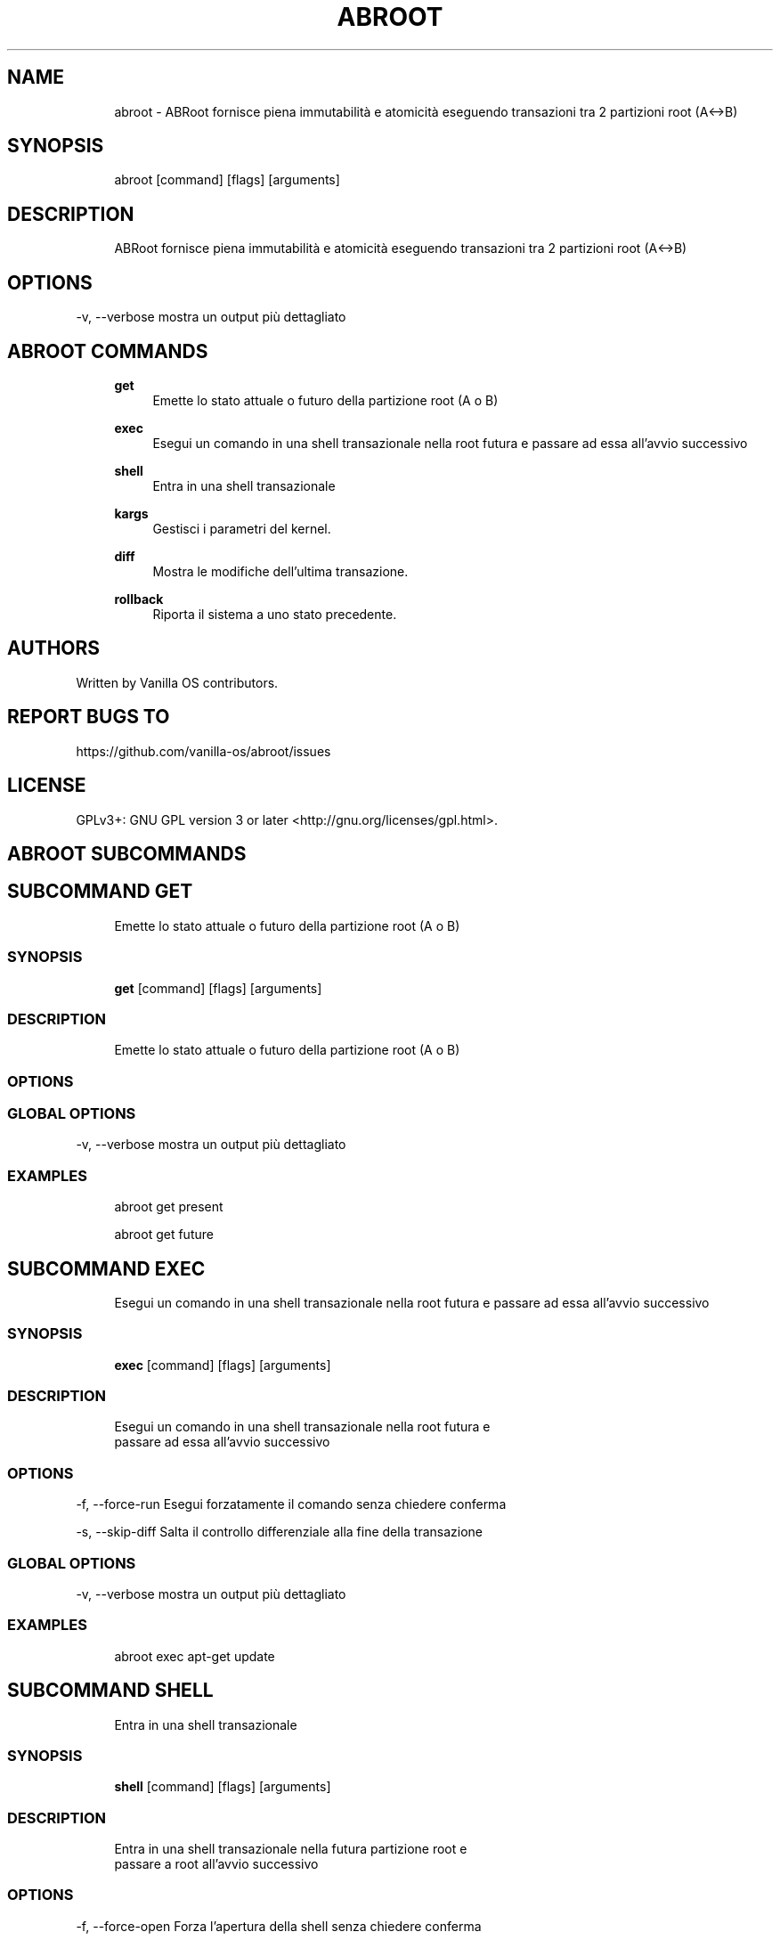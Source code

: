 .TH ABROOT 1 "2023-03-23" "abroot" "User Manual"
.SH NAME
.RS 4
abroot - ABRoot fornisce piena immutabilità e atomicità eseguendo transazioni tra 2 partizioni root (A<->B)
.RE
.SH SYNOPSIS
.RS 4
abroot [command] [flags] [arguments]
.RE
.SH DESCRIPTION
.RS 4
ABRoot fornisce piena immutabilità e atomicità eseguendo transazioni tra 2 partizioni root (A<->B)
.RE
.SH OPTIONS
  -v, --verbose   mostra un output più dettagliato
.PP
.SH ABROOT COMMANDS
.RS 4
\fBget\fP
.RS 4
Emette lo stato attuale o futuro della partizione root (A o B)
.PP
.RE
\fBexec\fP
.RS 4
Esegui un comando in una shell transazionale nella root futura e passare ad essa all'avvio successivo
.PP
.RE
\fBshell\fP
.RS 4
Entra in una shell transazionale
.PP
.RE
\fBkargs\fP
.RS 4
Gestisci i parametri del kernel\&.
.PP
.RE
\fBdiff\fP
.RS 4
Mostra le modifiche dell'ultima transazione\&.
.PP
.RE
\fBrollback\fP
.RS 4
Riporta il sistema a uno stato precedente\&.
.PP
.RE
.RE
.SH AUTHORS
.PP
Written by Vanilla OS contributors\&.
.SH REPORT BUGS TO
.PP
https://github\&.com/vanilla-os/abroot/issues
.SH LICENSE
.PP
GPLv3+: GNU GPL version 3 or later <http://gnu\&.org/licenses/gpl\&.html>\&.
.SH ABROOT SUBCOMMANDS
.SH SUBCOMMAND GET
.RS 4
Emette lo stato attuale o futuro della partizione root (A o B)
.RE
.SS SYNOPSIS
.RS 4
\fBget\fP [command] [flags] [arguments]
.RE
.SS DESCRIPTION
.RS 4
.TP 4
Emette lo stato attuale o futuro della partizione root (A o B)
.RE
.SS OPTIONS
.SS GLOBAL OPTIONS
  -v, --verbose   mostra un output più dettagliato
.PP
.SS EXAMPLES
.RS 4
abroot get present
.PP
abroot get future
.RE
.SH SUBCOMMAND EXEC
.RS 4
Esegui un comando in una shell transazionale nella root futura e passare ad essa all'avvio successivo
.RE
.SS SYNOPSIS
.RS 4
\fBexec\fP [command] [flags] [arguments]
.RE
.SS DESCRIPTION
.RS 4
.TP 4
Esegui un comando in una shell transazionale nella root futura e passare ad essa all'avvio successivo
.RE
.SS OPTIONS
  -f, --force-run   Esegui forzatamente il comando senza chiedere conferma
.PP
  -s, --skip-diff   Salta il controllo differenziale alla fine della transazione
.PP
.SS GLOBAL OPTIONS
  -v, --verbose   mostra un output più dettagliato
.PP
.SS EXAMPLES
.RS 4
abroot exec apt-get update
.RE
.SH SUBCOMMAND SHELL
.RS 4
Entra in una shell transazionale
.RE
.SS SYNOPSIS
.RS 4
\fBshell\fP [command] [flags] [arguments]
.RE
.SS DESCRIPTION
.RS 4
.TP 4
Entra in una shell transazionale nella futura partizione root e passare a root all'avvio successivo
.RE
.SS OPTIONS
  -f, --force-open   Forza l'apertura della shell senza chiedere conferma
.PP
.SS GLOBAL OPTIONS
  -v, --verbose   mostra un output più dettagliato
.PP
.SS EXAMPLES
.RS 4
abroot shell
.RE
.SH SUBCOMMAND KARGS
.RS 4
Gestisci i parametri del kernel\&.
.RE
.SS SYNOPSIS
.RS 4
\fBkargs\fP [command] [flags] [arguments]
.RE
.SS DESCRIPTION
.RS 4
.TP 4
Gestisci i parametri del kernel\&.
.RE
.SS OPTIONS
.SS GLOBAL OPTIONS
  -v, --verbose   mostra un output più dettagliato
.PP
.SS EXAMPLES
.RS 4
abroot kargs edit
.PP
abroot kargs get future
.RE
.SH SUBCOMMAND DIFF
.RS 4
Mostra le modifiche dell'ultima transazione\&.
.RE
.SS SYNOPSIS
.RS 4
\fBdiff\fP [command] [flags] [arguments]
.RE
.SS DESCRIPTION
.RS 4
.TP 4
Elenco delle modifiche apportate al filesystem nell'ultima transizione
.RE
.SS OPTIONS
.SS GLOBAL OPTIONS
  -v, --verbose   mostra un output più dettagliato
.PP
.SS EXAMPLES
.RS 4
abroot diff
.RE
.SH SUBCOMMAND ROLLBACK
.RS 4
Riporta il sistema a uno stato precedente\&.
.RE
.SS SYNOPSIS
.RS 4
\fBrollback\fP [command] [flags] [arguments]
.RE
.SS DESCRIPTION
.RS 4
.TP 4
Esegue un rollback del sistema, scartando le modifiche apportate alla root attuale\&.
.RE
.SS OPTIONS
.SS GLOBAL OPTIONS
  -v, --verbose   mostra un output più dettagliato
.PP
.SS EXAMPLES
.RS 4
abroot rollback
.RE

